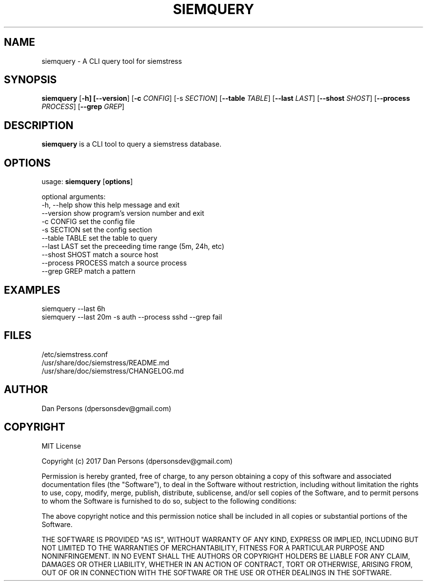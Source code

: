 .TH SIEMQUERY 1
.SH NAME
siemquery - A CLI query tool for siemstress

.SH SYNOPSIS

\fBsiemquery\fR [\fB-h] [\fB--version\fR] [\fB-c \fICONFIG\fR] [\fb-s \fISECTION\fR] [\fB--table \fITABLE\fR] [\fB--last \fILAST\fR] [\fB--shost \fISHOST\fR] [\fB--process \fIPROCESS\fR] [\fB--grep \fIGREP\fR] 

.SH DESCRIPTION
\fBsiemquery\fR is a CLI tool to query a siemstress database.

.SH OPTIONS

  usage: \fBsiemquery\fR [\fBoptions\fR]
  
  optional arguments:
    -h, --help         show this help message and exit
    --version          show program's version number and exit
    -c CONFIG          set the config file
    -s SECTION         set the config section
    --table TABLE      set the table to query
    --last LAST        set the preceeding time range (5m, 24h, etc)
    --shost SHOST      match a source host
    --process PROCESS  match a source process
    --grep GREP        match a pattern
  
.SH EXAMPLES
    siemquery --last 6h
    siemquery --last 20m -s auth --process sshd --grep fail

.SH FILES
    /etc/siemstress.conf
    /usr/share/doc/siemstress/README.md
    /usr/share/doc/siemstress/CHANGELOG.md

.SH AUTHOR
    Dan Persons (dpersonsdev@gmail.com)

.SH COPYRIGHT
MIT License

Copyright (c) 2017 Dan Persons (dpersonsdev@gmail.com)

Permission is hereby granted, free of charge, to any person obtaining a copy
of this software and associated documentation files (the "Software"), to deal
in the Software without restriction, including without limitation the rights
to use, copy, modify, merge, publish, distribute, sublicense, and/or sell
copies of the Software, and to permit persons to whom the Software is
furnished to do so, subject to the following conditions:

The above copyright notice and this permission notice shall be included in all
copies or substantial portions of the Software.

THE SOFTWARE IS PROVIDED "AS IS", WITHOUT WARRANTY OF ANY KIND, EXPRESS OR
IMPLIED, INCLUDING BUT NOT LIMITED TO THE WARRANTIES OF MERCHANTABILITY,
FITNESS FOR A PARTICULAR PURPOSE AND NONINFRINGEMENT. IN NO EVENT SHALL THE
AUTHORS OR COPYRIGHT HOLDERS BE LIABLE FOR ANY CLAIM, DAMAGES OR OTHER
LIABILITY, WHETHER IN AN ACTION OF CONTRACT, TORT OR OTHERWISE, ARISING FROM,
OUT OF OR IN CONNECTION WITH THE SOFTWARE OR THE USE OR OTHER DEALINGS IN THE
SOFTWARE.
